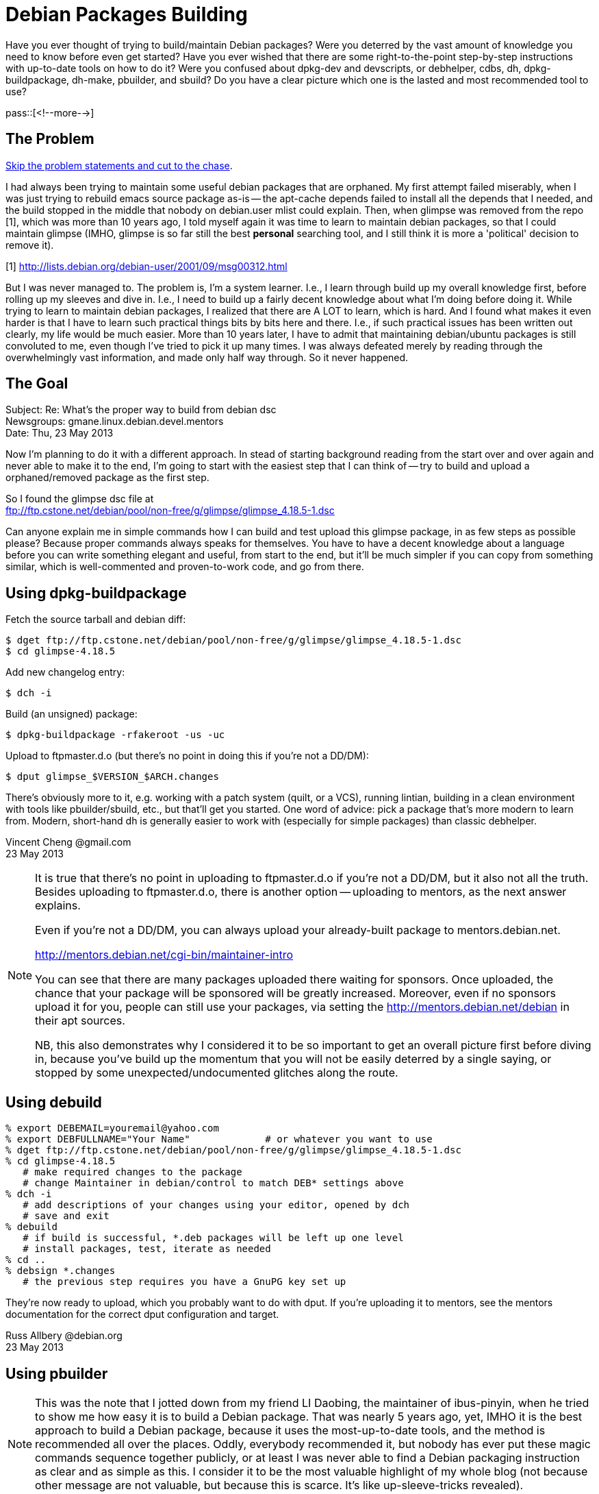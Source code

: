 = Debian Packages Building

:blogpost-categories: Debian,Ubuntu,Package Building

Have you ever thought of trying to build/maintain Debian packages? Were you deterred by the vast amount of knowledge you need to know before even get started? Have you ever wished that there are some right-to-the-point step-by-step instructions with up-to-date tools on how to do it? Were you confused about dpkg-dev and devscripts, or debhelper, cdbs, dh, dpkg-buildpackage, dh-make, pbuilder, and sbuild? Do you have a clear picture which one is the lasted and most recommended tool to use? 

pass::[<!--more-->]

== The Problem

<<goal,Skip the problem statements and cut to the chase>>.

I had always been trying to maintain some useful debian packages that are orphaned. My first attempt failed miserably, when I was just trying to rebuild emacs source package as-is -- the +apt-cache depends+ failed to install all the depends that I needed, and the build stopped in the middle that nobody on debian.user mlist could explain. Then, when glimpse was removed from the repo [1], which was more than 10 years ago, I told myself again it was time to learn to maintain debian packages, so that I could maintain glimpse (IMHO, glimpse is so far still the best *personal* searching tool, and I still think it is more a 'political' decision to remove it).

[1] http://lists.debian.org/debian-user/2001/09/msg00312.html

But I was never managed to. The problem is, I'm a system learner. I.e., I learn through build up my overall knowledge first, before rolling up my sleeves and dive in. I.e., I need to build up a fairly decent knowledge about what I'm doing before doing it. While trying to learn to maintain debian packages, I realized that there are A LOT to learn, which is hard. And I found what makes it even harder is that I have to learn such practical things bits by bits here and there. I.e., if such practical issues has been written out clearly, my life would be much easier. 
More than 10 years later, I have to admit that maintaining debian/ubuntu packages is still convoluted to me, even though I've tried to pick it up many times. I was always defeated merely by reading through the overwhelmingly vast information, and made only half way through. So it never happened.

[[goal]]
== The Goal

Subject: Re: What's the proper way to build from debian dsc +
Newsgroups: gmane.linux.debian.devel.mentors +
Date: Thu, 23 May 2013

Now I'm planning to do it with a different approach. In stead of starting background reading from the start over and over again and never able to make it to the end, I'm going to start with the easiest step that I can think of -- try to build and upload a orphaned/removed package as the first step.

So I found the glimpse dsc file at +
ftp://ftp.cstone.net/debian/pool/non-free/g/glimpse/glimpse_4.18.5-1.dsc

Can anyone explain me in simple commands how I can build and test upload this glimpse package, in as few steps as possible please? Because proper commands always speaks for themselves. You have to have a decent knowledge about a language before you can write something elegant and useful, from start to the end, but it'll be much simpler if you can copy from something similar, which is well-commented and proven-to-work code, and go from there.

== Using dpkg-buildpackage

Fetch the source tarball and debian diff:

 $ dget ftp://ftp.cstone.net/debian/pool/non-free/g/glimpse/glimpse_4.18.5-1.dsc
 $ cd glimpse-4.18.5

Add new changelog entry:

 $ dch -i

Build (an unsigned) package:

 $ dpkg-buildpackage -rfakeroot -us -uc

Upload to ftpmaster.d.o (but there's no point in doing this if you're not a DD/DM):

 $ dput glimpse_$VERSION_$ARCH.changes

There's obviously more to it, e.g. working with a patch system (quilt, or a VCS), running lintian, building in a clean environment with tools like pbuilder/sbuild, etc., but that'll get you started. One word of advice: pick a package that's more modern to learn from. Modern, short-hand dh is generally easier to work with (especially for simple packages) than classic debhelper.

Vincent Cheng @gmail.com +
23 May 2013

[NOTE]
====================
It is true that there's no point in uploading to ftpmaster.d.o if you're not a DD/DM, but it also not all the truth. Besides uploading to ftpmaster.d.o, there is another option -- uploading to mentors, as the next answer explains. 

Even if you're not a DD/DM, you can always upload your already-built package to mentors.debian.net. 

http://mentors.debian.net/cgi-bin/maintainer-intro

You can see that there are many packages uploaded there waiting for sponsors.  Once uploaded, the chance that your package will be sponsored will be greatly increased. Moreover, even if no sponsors upload it for you, people can still use your packages, via setting the http://mentors.debian.net/debian in their apt sources.

NB, this also demonstrates why I considered it to be so important to get an overall picture first before diving in, because you've build up the momentum that you will not be easily deterred by a single saying, or stopped by some unexpected/undocumented glitches along the route.
====================

== Using debuild

[source,shell]
------------------------
% export DEBEMAIL=youremail@yahoo.com
% export DEBFULLNAME="Your Name"             # or whatever you want to use
% dget ftp://ftp.cstone.net/debian/pool/non-free/g/glimpse/glimpse_4.18.5-1.dsc
% cd glimpse-4.18.5
   # make required changes to the package
   # change Maintainer in debian/control to match DEB* settings above
% dch -i
   # add descriptions of your changes using your editor, opened by dch
   # save and exit
% debuild
   # if build is successful, *.deb packages will be left up one level
   # install packages, test, iterate as needed
% cd ..
% debsign *.changes
   # the previous step requires you have a GnuPG key set up
------------------------

They're now ready to upload, which you probably want to do with dput.  If you're uploading it to mentors, see the mentors documentation for the correct dput configuration and target.

Russ Allbery @debian.org +
23 May 2013

== Using pbuilder

[NOTE]
This was the note that I jotted down from my friend LI Daobing, the maintainer of ibus-pinyin, when he tried to show me how easy it is to build a Debian package. That was nearly 5 years ago, yet, IMHO it is the best approach to build a Debian package, because it uses the most-up-to-date tools, and the method is recommended all over the places. Oddly, everybody recommended it, but nobody has ever put these magic commands sequence together publicly, or at least I was never able to find a Debian packaging instruction as clear and as simple as this. I consider it to be the most valuable highlight of my whole blog (not because other message are not valuable, but because this is scarce. It's like up-sleeve-tricks revealed).

[quote, LI Daobing @gmail.com]
____________
I can teach you how to make a package (just 5 minutes)

1. sudo apt-get install build-essential devscripts pbuilder
2. mkdir tmp; cd tmp
3. dget "https://launchpad.net/%7Eibus-dev/+archive/ppa/+files/ibus_1.1.0.20090311-0ubuntu1~ppa1.dsc"
4. dpkg-source -x ibus_1.1.0.20090311-0ubuntu1~ppa1.dsc
5. cd ibus-1.1.0.20090311
6. sudo /usr/lib/pbuilder/pbuilder-satisfydepends
7. debuild
8. sudo debi
____________


== Git based

 > So I found the glimpse dsc file at
 > ftp://ftp.cstone.net/debian/pool/non-free/g/glimpse/glimpse_4.18.5-1.dsc

Something I always check in similar situations is if the package is available at snapshot.debian.org.  I primaraily use git these days, and if what I want to work on is available there (like glimpse is) I like to use something like 'git-import-dscs --debsnap ...' in order to create an initial code repository to work with.

Robert J. Clay @gmail.com +
23 May 2013

[[tutorial]]
== Debian packaging tutorial

[quote]
____________
Not complaining, Debian has lot of good documents. Just that they are not
to my taste. :-) They are written in the reference book style, whereas I 
more prefer a cook book style. :-) Still not complaining -- We've got to
appreciate what we already have so far. 
____________

Hi,

have you considered the following tutorial ?

http://www.debian.org/doc/devel-manuals#packaging-tutorial

Charles Plessy @debian.org +
23 May 2013

[NOTE]
====================
This is the practical Debian packaging tutorial I meant and was trying to find. It "flied under my radar" because it is pdf based, not html based. I always hate documents that are only provides a pdf version with no html alternatives. To me, those documents have a bold claim: "I don't care if it is inconvenient for you to view/peek it, and I don't even care if you could ever find me via google". 

Such I-don't-care attitudes always give me a hint of the quality of such documents. I might not be always right, and I admit I'm wrong this time. This pdf document is very good. I wish I've opened it up much earlier.

It gives practical instructions on debhelper and dh, not debuild/pbuilder, but still it's a very good one, because as it puts, "You need to know debhelper to use dh". Similarly, you need to know about debhelper and dh to understand better about debuild/pbuilder.
====================

